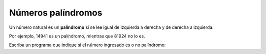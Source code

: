 Números palíndromos
-------------------

Un número natural es un **palíndromo**
si se lee igual de izquierda a derecha
y de derecha a izquierda.

Por ejemplo,
14941 es un palíndromo,
mientras que 81924 no lo es.

Escriba un programa
que indique si el número ingresado
es o no palíndromo:

.. testcase::

    Ingrese un numero: `14941`
    14941 es palindromo

.. testcase::

    Ingrese un numero: `81924`
    81924 no es palindromo


